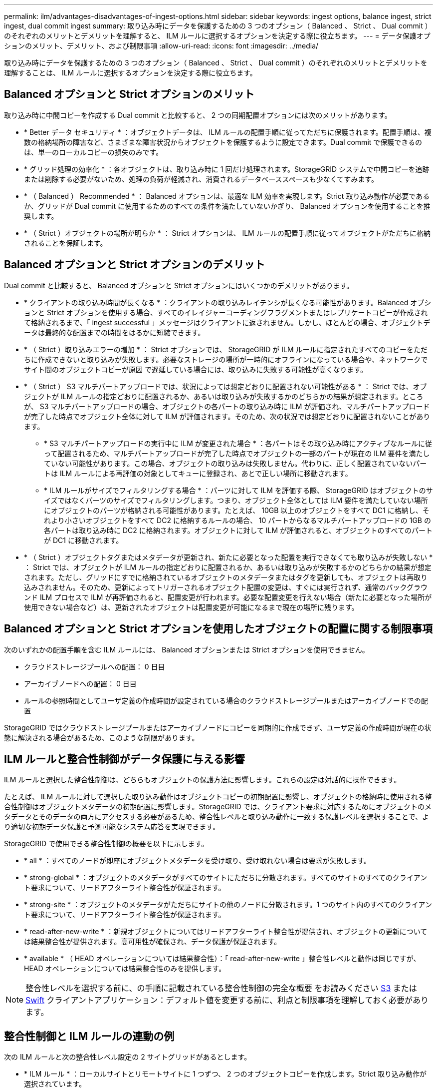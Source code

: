 ---
permalink: ilm/advantages-disadvantages-of-ingest-options.html 
sidebar: sidebar 
keywords: ingest options, balance ingest, strict ingest, dual commit ingest 
summary: 取り込み時にデータを保護するための 3 つのオプション（ Balanced 、 Strict 、 Dual commit ）のそれぞれのメリットとデメリットを理解すると、 ILM ルールに選択するオプションを決定する際に役立ちます。 
---
= データ保護オプションのメリット、デメリット、および制限事項
:allow-uri-read: 
:icons: font
:imagesdir: ../media/


[role="lead"]
取り込み時にデータを保護するための 3 つのオプション（ Balanced 、 Strict 、 Dual commit ）のそれぞれのメリットとデメリットを理解することは、 ILM ルールに選択するオプションを決定する際に役立ちます。



== Balanced オプションと Strict オプションのメリット

取り込み時に中間コピーを作成する Dual commit と比較すると、 2 つの同期配置オプションには次のメリットがあります。

* * Better データ セキュリティ * ：オブジェクトデータは、 ILM ルールの配置手順に従ってただちに保護されます。配置手順は、複数の格納場所の障害など、さまざまな障害状況からオブジェクトを保護するように設定できます。Dual commit で保護できるのは、単一のローカルコピーの損失のみです。
* * グリッド処理の効率化 * ：各オブジェクトは、取り込み時に 1 回だけ処理されます。StorageGRID システムで中間コピーを追跡または削除する必要がないため、処理の負荷が軽減され、消費されるデータベーススペースも少なくてすみます。
* * （ Balanced ） Recommended * ： Balanced オプションは、最適な ILM 効率を実現します。Strict 取り込み動作が必要であるか、グリッドが Dual commit に使用するためのすべての条件を満たしていないかぎり、 Balanced オプションを使用することを推奨します。
* * （ Strict ）オブジェクトの場所が明らか * ： Strict オプションは、 ILM ルールの配置手順に従ってオブジェクトがただちに格納されることを保証します。




== Balanced オプションと Strict オプションのデメリット

Dual commit と比較すると、 Balanced オプションと Strict オプションにはいくつかのデメリットがあります。

* * クライアントの取り込み時間が長くなる * ：クライアントの取り込みレイテンシが長くなる可能性があります。Balanced オプションと Strict オプションを使用する場合、すべてのイレイジャーコーディングフラグメントまたはレプリケートコピーが作成されて格納されるまで、「 ingest successful 」メッセージはクライアントに返されません。しかし、ほとんどの場合、オブジェクトデータは最終的な配置までの時間をはるかに短縮できます。
* * （ Strict ）取り込みエラーの増加 * ： Strict オプションでは、 StorageGRID が ILM ルールに指定されたすべてのコピーをただちに作成できないと取り込みが失敗します。必要なストレージの場所が一時的にオフラインになっている場合や、ネットワークでサイト間のオブジェクトコピーが原因 で遅延している場合には、取り込みに失敗する可能性が高くなります。
* * （ Strict ） S3 マルチパートアップロードでは、状況によっては想定どおりに配置されない可能性がある * ： Strict では、オブジェクトが ILM ルールの指定どおりに配置されるか、あるいは取り込みが失敗するかのどちらかの結果が想定されます。ところが、 S3 マルチパートアップロードの場合、オブジェクトの各パートの取り込み時に ILM が評価され、マルチパートアップロードが完了した時点でオブジェクト全体に対して ILM が評価されます。そのため、次の状況では想定どおりに配置されないことがあります。
+
** * S3 マルチパートアップロードの実行中に ILM が変更された場合 * ：各パートはその取り込み時にアクティブなルールに従って配置されるため、マルチパートアップロードが完了した時点でオブジェクトの一部のパートが現在の ILM 要件を満たしていない可能性があります。この場合、オブジェクトの取り込みは失敗しません。代わりに、正しく配置されていないパートは ILM ルールによる再評価の対象としてキューに登録され、あとで正しい場所に移動されます。
** * ILM ルールがサイズでフィルタリングする場合 * ：パーツに対して ILM を評価する際、 StorageGRID はオブジェクトのサイズではなくパーツのサイズでフィルタリングします。つまり、オブジェクト全体としては ILM 要件を満たしていない場所にオブジェクトのパーツが格納される可能性があります。たとえば、 10GB 以上のオブジェクトをすべて DC1 に格納し、それより小さいオブジェクトをすべて DC2 に格納するルールの場合、 10 パートからなるマルチパートアップロードの 1GB の各パートは取り込み時に DC2 に格納されます。オブジェクトに対して ILM が評価されると、オブジェクトのすべてのパートが DC1 に移動されます。


* * （ Strict ）オブジェクトタグまたはメタデータが更新され、新たに必要となった配置を実行できなくても取り込みが失敗しない * ： Strict では、オブジェクトが ILM ルールの指定どおりに配置されるか、あるいは取り込みが失敗するかのどちらかの結果が想定されます。ただし、グリッドにすでに格納されているオブジェクトのメタデータまたはタグを更新しても、オブジェクトは再取り込みされません。そのため、更新によってトリガーされるオブジェクト配置の変更は、すぐには実行されず、通常のバックグラウンド ILM プロセスで ILM が再評価されると、配置変更が行われます。必要な配置変更を行えない場合（新たに必要となった場所が使用できない場合など）は、更新されたオブジェクトは配置変更が可能になるまで現在の場所に残ります。




== Balanced オプションと Strict オプションを使用したオブジェクトの配置に関する制限事項

次のいずれかの配置手順を含む ILM ルールには、 Balanced オプションまたは Strict オプションを使用できません。

* クラウドストレージプールへの配置： 0 日目
* アーカイブノードへの配置： 0 日目
* ルールの参照時間としてユーザ定義の作成時間が設定されている場合のクラウドストレージプールまたはアーカイブノードでの配置


StorageGRID ではクラウドストレージプールまたはアーカイブノードにコピーを同期的に作成できず、ユーザ定義の作成時間が現在の状態に解決される場合があるため、このような制限があります。



== ILM ルールと整合性制御がデータ保護に与える影響

ILM ルールと選択した整合性制御は、どちらもオブジェクトの保護方法に影響します。これらの設定は対話的に操作できます。

たとえば、 ILM ルールに対して選択した取り込み動作はオブジェクトコピーの初期配置に影響し、オブジェクトの格納時に使用される整合性制御はオブジェクトメタデータの初期配置に影響します。StorageGRID では、クライアント要求に対応するためにオブジェクトのメタデータとそのデータの両方にアクセスする必要があるため、整合性レベルと取り込み動作に一致する保護レベルを選択することで、より適切な初期データ保護と予測可能なシステム応答を実現できます。

StorageGRID で使用できる整合性制御の概要を以下に示します。

* * all * ：すべてのノードが即座にオブジェクトメタデータを受け取り、受け取れない場合は要求が失敗します。
* * strong-global * ：オブジェクトのメタデータがすべてのサイトにただちに分散されます。すべてのサイトのすべてのクライアント要求について、リードアフターライト整合性が保証されます。
* * strong-site * ：オブジェクトのメタデータがただちにサイトの他のノードに分散されます。1 つのサイト内のすべてのクライアント要求について、リードアフターライト整合性が保証されます。
* * read-after-new-write * ：新規オブジェクトについてはリードアフターライト整合性が提供され、オブジェクトの更新については結果整合性が提供されます。高可用性が確保され、データ保護が保証されます。
* * available * （ HEAD オペレーションについては結果整合性）：「 read-after-new-write 」整合性レベルと動作は同じですが、 HEAD オペレーションについては結果整合性のみを提供します。



NOTE: 整合性レベルを選択する前に、の手順に記載されている整合性制御の完全な概要 をお読みください xref:../s3/consistency-controls.adoc[S3] または xref:../swift/storagegrid-swift-rest-api-operations.adoc[Swift] クライアントアプリケーション：デフォルト値を変更する前に、利点と制限事項を理解しておく必要があります。



== 整合性制御と ILM ルールの連動の例

次の ILM ルールと次の整合性レベル設定の 2 サイトグリッドがあるとします。

* * ILM ルール * ：ローカルサイトとリモートサイトに 1 つずつ、 2 つのオブジェクトコピーを作成します。Strict 取り込み動作が選択されています。
* * 整合性レベル *:"Strong-GLOBAL" ( オブジェクトメタデータはすべてのサイトにただちに分散されます )


クライアントがオブジェクトをグリッドに格納すると、 StorageGRID は両方のオブジェクトをコピーし、両方のサイトにメタデータを分散してからクライアントに成功を返します。

オブジェクトは、取り込みが成功したことを示すメッセージが表示された時点で損失から完全に保護されます。たとえば、取り込み直後にローカルサイトが失われた場合、オブジェクトデータとオブジェクトメタデータの両方のコピーがリモートサイトに残っています。オブジェクトを完全に読み出し可能にしている。

代わりに同じ ILM ルールと「 strong-site 」整合性レベルを使用する場合は、オブジェクトデータがリモートサイトにレプリケートされたあとで、オブジェクトメタデータがそこに分散される前に、クライアントに成功メッセージが送信される可能性があります。この場合、オブジェクトメタデータの保護レベルがオブジェクトデータの保護レベルと一致しません。取り込み直後にローカルサイトが失われると、オブジェクトメタデータが失われます。オブジェクトを読み出すことができません。

整合性レベルと ILM ルールの間の関係は複雑になる可能性があります。サポートが必要な場合は、ネットアップにお問い合わせください。

.関連情報
* xref:example-5-ilm-rules-and-policy-for-strict-ingest-behavior.adoc[例 5 ：取り込み動作が Strict の場合の ILM ルールとポリシー]

